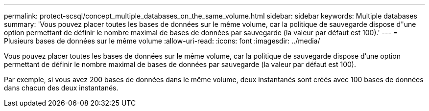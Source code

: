 ---
permalink: protect-scsql/concept_multiple_databases_on_the_same_volume.html 
sidebar: sidebar 
keywords: Multiple databases 
summary: 'Vous pouvez placer toutes les bases de données sur le même volume, car la politique de sauvegarde dispose d"une option permettant de définir le nombre maximal de bases de données par sauvegarde (la valeur par défaut est 100).' 
---
= Plusieurs bases de données sur le même volume
:allow-uri-read: 
:icons: font
:imagesdir: ../media/


[role="lead"]
Vous pouvez placer toutes les bases de données sur le même volume, car la politique de sauvegarde dispose d'une option permettant de définir le nombre maximal de bases de données par sauvegarde (la valeur par défaut est 100).

Par exemple, si vous avez 200 bases de données dans le même volume, deux instantanés sont créés avec 100 bases de données dans chacun des deux instantanés.
